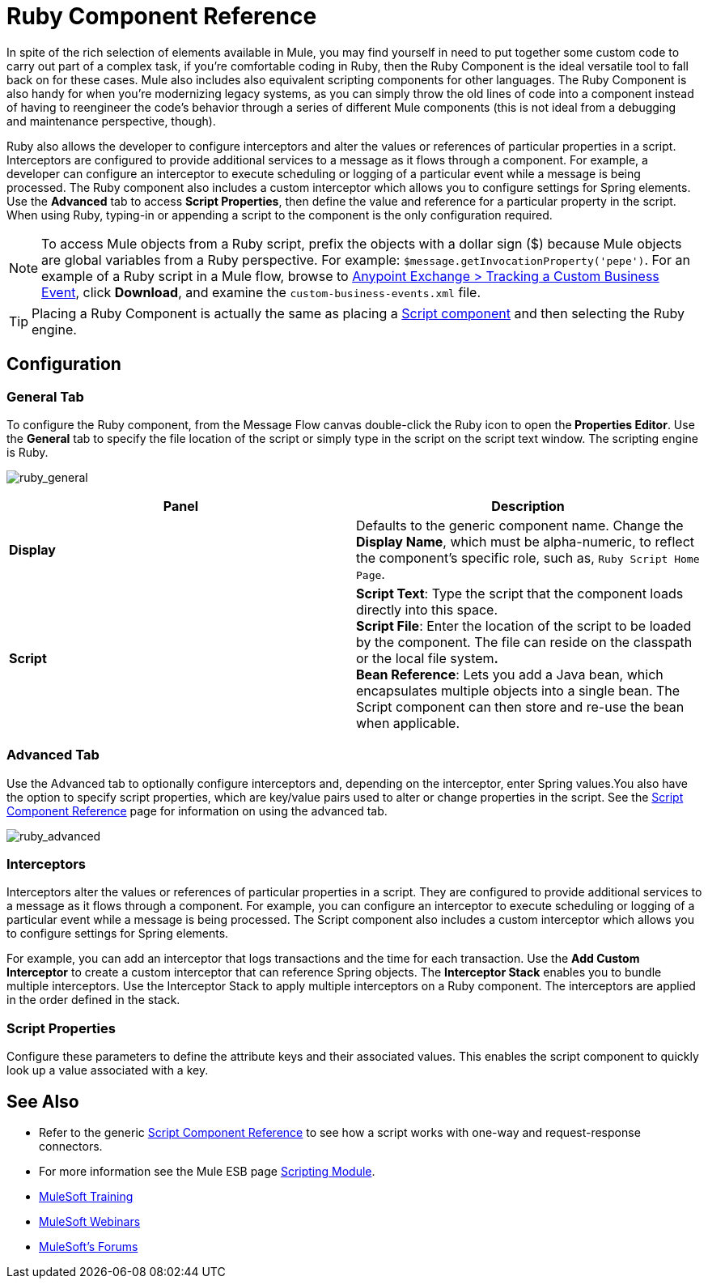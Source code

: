 = Ruby Component Reference
:keywords: expression component, native code, legacy code, ruby, custom code

In spite of the rich selection of elements available in Mule, you may find yourself in need to put together some custom code to carry out part of a complex task, if you're comfortable coding in Ruby, then the Ruby Component is the ideal versatile tool to fall back on for these cases. Mule also includes also equivalent scripting components for other languages. The Ruby Component is also handy for when you're modernizing legacy systems, as you can simply throw the old lines of code into a component instead of having to reengineer the code's behavior through a series of different Mule components (this is not ideal from a debugging and maintenance perspective, though).

Ruby also allows the developer to configure interceptors and alter the values or references of particular properties in a script. Interceptors are configured to provide additional services to a message as it flows through a component. For example, a developer can configure an interceptor to execute scheduling or logging of a particular event while a message is being processed. The Ruby component also includes a custom interceptor which allows you to configure settings for Spring elements. Use the *Advanced* tab to access *Script Properties*, then define the value and reference for a particular property in the script. When using Ruby, typing-in or appending a script to the component is the only configuration required.

NOTE: To access Mule objects from a Ruby script, prefix the objects with a dollar sign ($) because Mule objects are global variables from a Ruby perspective. For example: `$message.getInvocationProperty('pepe')`. For an example of a Ruby script in a Mule flow, browse to link:https://www.mulesoft.com/exchange#!/tracking-custom-business-event[Anypoint Exchange > Tracking a Custom Business Event], click *Download*, and examine the `custom-business-events.xml` file.

[TIP]
====
Placing a Ruby Component is actually the same as placing a link:/mule-user-guide/v/3.6/script-component-reference[Script component] and then selecting the Ruby engine.
====

== Configuration

=== General Tab

To configure the Ruby component, from the Message Flow canvas double-click the Ruby icon to open the** Properties Editor**. Use the *General* tab to specify the file location of the script or simply type in the script on the script text window. The scripting engine is Ruby.

image:ruby_general.png[ruby_general]

[width="100%",cols=",",options="header"]
|===
|Panel |Description
|*Display* |Defaults to the generic component name. Change the *Display Name*, which must be alpha-numeric, to reflect the component's specific role, such as, `Ruby Script Home Page`.
|*Script* |*Script Text*: Type the script that the component loads directly into this space. +
*Script File*: Enter the location of the script to be loaded by the component. The file can reside on the classpath or the local file system**. +
*Bean* Reference**: Lets you add a Java bean, which encapsulates multiple objects into a single bean. The Script component can then store and re-use the bean when applicable.
|===

=== Advanced Tab

Use the Advanced tab to optionally configure interceptors and, depending on the interceptor, enter Spring values.You also have the option to specify script properties, which are key/value pairs used to alter or change properties in the script. See the link:/mule-user-guide/v/3.6/script-component-reference[Script Component Reference] page for information on using the advanced tab.

image:ruby_advanced.png[ruby_advanced]

=== Interceptors

Interceptors alter the values or references of particular properties in a script. They are configured to provide additional services to a message as it flows through a component. For example, you can configure an interceptor to execute scheduling or logging of a particular event while a message is being processed. The Script component also includes a custom interceptor which allows you to configure settings for Spring elements.

For example, you can add an interceptor that logs transactions and the time for each transaction. Use the *Add Custom Interceptor* to create a custom interceptor that can reference Spring objects. The *Interceptor Stack* enables you to bundle multiple interceptors. Use the Interceptor Stack to apply multiple interceptors on a Ruby component. The interceptors are applied in the order defined in the stack.

=== Script Properties

Configure these parameters to define the attribute keys and their associated values. This enables the script component to quickly look up a value associated with a key.

== See Also

* Refer to the generic link:/mule-user-guide/v/3.6/script-component-reference[Script Component Reference] to see how a script works with one-way and request-response connectors.
* For more information see the Mule ESB page link:/mule-user-guide/v/3.6/scripting-module-reference[Scripting Module].
* link:http://training.mulesoft.com[MuleSoft Training]
* link:https://www.mulesoft.com/webinars[MuleSoft Webinars]
* link:http://forums.mulesoft.com[MuleSoft's Forums]
